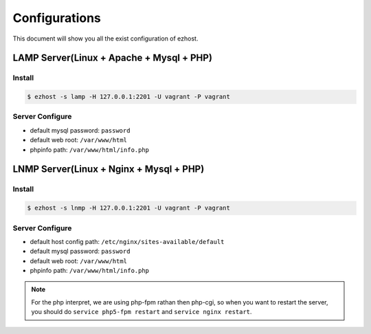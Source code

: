 Configurations
===============

This document will show you all the exist configuration of ezhost.

LAMP Server(Linux + Apache + Mysql + PHP)
---------------

Install
~~~~~~
.. code-block:: bash
   
   $ ezhost -s lamp -H 127.0.0.1:2201 -U vagrant -P vagrant

Server Configure
~~~~~~

- default mysql password: ``password``
- default web root: ``/var/www/html``
- phpinfo path: ``/var/www/html/info.php``

LNMP Server(Linux + Nginx + Mysql + PHP)
---------------

Install
~~~~~~
.. code-block:: bash
   
   $ ezhost -s lnmp -H 127.0.0.1:2201 -U vagrant -P vagrant

Server Configure
~~~~~~

- default host config path: ``/etc/nginx/sites-available/default``
- default mysql password: ``password``
- default web root: ``/var/www/html``
- phpinfo path: ``/var/www/html/info.php``

.. note:: For the php interpret, we are using php-fpm rathan then php-cgi, so when you want to restart the server, you should do ``service php5-fpm restart`` and ``service nginx restart``. 